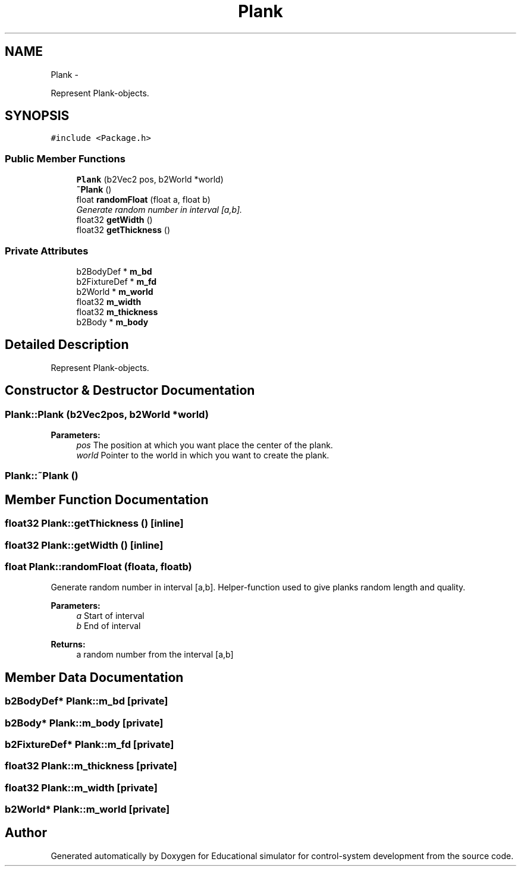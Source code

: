 .TH "Plank" 3 "Wed Dec 12 2012" "Version 1.0" "Educational simulator for control-system development" \" -*- nroff -*-
.ad l
.nh
.SH NAME
Plank \- 
.PP
Represent Plank-objects\&.  

.SH SYNOPSIS
.br
.PP
.PP
\fC#include <Package\&.h>\fP
.SS "Public Member Functions"

.in +1c
.ti -1c
.RI "\fBPlank\fP (b2Vec2 pos, b2World *world)"
.br
.ti -1c
.RI "\fB~Plank\fP ()"
.br
.ti -1c
.RI "float \fBrandomFloat\fP (float a, float b)"
.br
.RI "\fIGenerate random number in interval [a,b]\&. \fP"
.ti -1c
.RI "float32 \fBgetWidth\fP ()"
.br
.ti -1c
.RI "float32 \fBgetThickness\fP ()"
.br
.in -1c
.SS "Private Attributes"

.in +1c
.ti -1c
.RI "b2BodyDef * \fBm_bd\fP"
.br
.ti -1c
.RI "b2FixtureDef * \fBm_fd\fP"
.br
.ti -1c
.RI "b2World * \fBm_world\fP"
.br
.ti -1c
.RI "float32 \fBm_width\fP"
.br
.ti -1c
.RI "float32 \fBm_thickness\fP"
.br
.ti -1c
.RI "b2Body * \fBm_body\fP"
.br
.in -1c
.SH "Detailed Description"
.PP 
Represent Plank-objects\&. 

 
.SH "Constructor & Destructor Documentation"
.PP 
.SS "Plank::Plank (b2Vec2pos, b2World *world)"
\fBParameters:\fP
.RS 4
\fIpos\fP The position at which you want place the center of the plank\&. 
.br
\fIworld\fP Pointer to the world in which you want to create the plank\&. 
.RE
.PP

.SS "Plank::~Plank ()"

.SH "Member Function Documentation"
.PP 
.SS "float32 Plank::getThickness ()\fC [inline]\fP"

.SS "float32 Plank::getWidth ()\fC [inline]\fP"

.SS "float Plank::randomFloat (floata, floatb)"

.PP
Generate random number in interval [a,b]\&. Helper-function used to give planks random length and quality\&.
.PP
\fBParameters:\fP
.RS 4
\fIa\fP Start of interval 
.br
\fIb\fP End of interval 
.RE
.PP
\fBReturns:\fP
.RS 4
a random number from the interval [a,b] 
.RE
.PP

.SH "Member Data Documentation"
.PP 
.SS "b2BodyDef* Plank::m_bd\fC [private]\fP"

.SS "b2Body* Plank::m_body\fC [private]\fP"

.SS "b2FixtureDef* Plank::m_fd\fC [private]\fP"

.SS "float32 Plank::m_thickness\fC [private]\fP"

.SS "float32 Plank::m_width\fC [private]\fP"

.SS "b2World* Plank::m_world\fC [private]\fP"


.SH "Author"
.PP 
Generated automatically by Doxygen for Educational simulator for control-system development from the source code\&.
